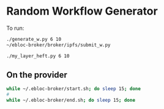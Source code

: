 * Random Workflow Generator
To run:
#+begin_src bash
./generate_w.py 6 10
~/ebloc-broker/broker/ipfs/submit_w.py

./my_layer_heft.py 6 10
#+end_src

** On the provider
#+begin_src bash
while ~/.ebloc-broker/start.sh; do sleep 15; done
#
while ~/.ebloc-broker/end.sh; do sleep 15; done
#+end_src
